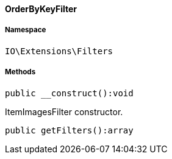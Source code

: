 :table-caption!:
:example-caption!:
:source-highlighter: prettify
:sectids!:

[[io__orderbykeyfilter]]
==== OrderByKeyFilter





===== Namespace

`IO\Extensions\Filters`






===== Methods

[source%nowrap, php]
----

public __construct():void

----

    





ItemImagesFilter constructor.

[source%nowrap, php]
----

public getFilters():array

----

    








